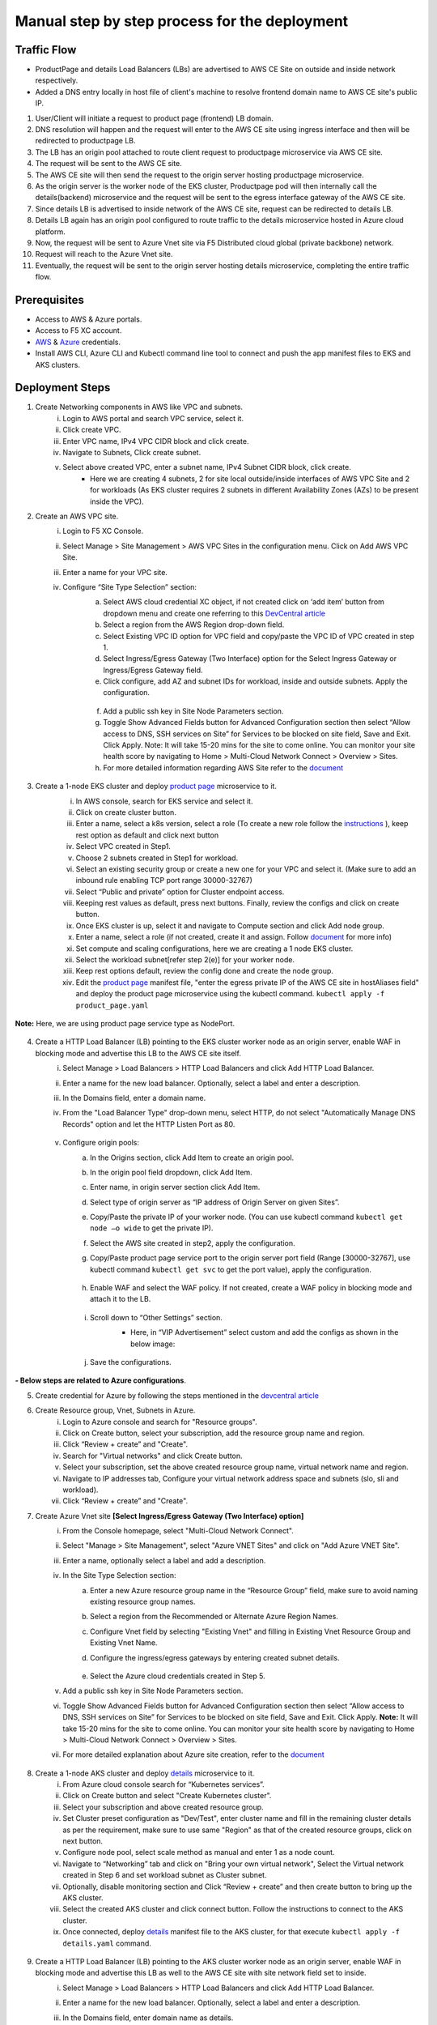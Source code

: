 Manual step by step process for the deployment
===============================================

.. figure:: assets/readme_console.jpeg

Traffic Flow
*************
- ProductPage and details Load Balancers (LBs) are advertised to AWS CE Site on outside and inside network respectively.
- Added a DNS entry locally in host file of client's machine to resolve frontend domain name to AWS CE site's public IP.

1. User/Client will initiate a request to product page (frontend) LB domain.
2. DNS resolution will happen and the request will enter to the AWS CE site using ingress interface and then will be redirected to productpage LB.
3. The LB has an origin pool attached to route client request to productpage microservice via AWS CE site.
4. The request will be sent to the AWS CE site.
5. The AWS CE site will then send the request to the origin server hosting productpage microservice.
6. As the origin server is the worker node of the EKS cluster, Productpage pod will then internally call the details(backend) microservice and the request will be sent to the egress interface gateway of the AWS CE site.
7. Since details LB is advertised to inside network of the AWS CE site, request can be redirected to details LB.
8. Details LB again has an origin pool configured to route traffic to the details microservice hosted in Azure cloud platform.
9. Now, the request will be sent to Azure Vnet site via F5 Distributed cloud global (private backbone) network.
10. Request will reach to the Azure Vnet site.
11. Eventually, the request will be sent to the origin server hosting details microservice, completing the entire traffic flow.


Prerequisites
**************
- Access to AWS & Azure portals.
- Access to F5 XC account.
- `AWS <https://community.f5.com/kb/technicalarticles/creating-a-credential-in-f5-distributed-cloud-to-use-with-aws/298111>`_ & `Azure <https://community.f5.com/t5/technical-articles/creating-a-credential-in-f5-distributed-cloud-for-azure/ta-p/298316>`_  credentials.
- Install AWS CLI, Azure CLI and Kubectl command line tool to connect and push the app manifest files to EKS and AKS clusters.

Deployment Steps
*****************
1. Create Networking components in AWS like VPC and subnets. 
    i. Login to AWS portal and search VPC service, select it.
    ii. Click create VPC.
    iii. Enter VPC name, IPv4 VPC CIDR block and click create.
    iv. Navigate to Subnets, Click create subnet.
    v. Select above created VPC, enter a subnet name, IPv4 Subnet CIDR block, click create.  
          - Here we are creating 4 subnets, 2 for site local outside/inside interfaces of AWS VPC Site and 2 for workloads (As EKS cluster requires 2 subnets in different Availability Zones (AZs) to be present inside the VPC).

2. Create an AWS VPC site.
    i. Login to F5 XC Console.
    ii. Select Manage > Site Management > AWS VPC Sites in the configuration menu. Click on Add AWS VPC Site. 
    iii. Enter a name for your VPC site.
    iv. Configure “Site Type Selection” section:
          a. Select AWS cloud credential XC object, if not created click on ‘add item’ button from dropdown menu and create one referring to this `DevCentral article <https://community.f5.com/kb/technicalarticles/creating-a-credential-in-f5-distributed-cloud-to-use-with-aws/298111>`_
          b. Select a region from the AWS Region drop-down field.
          c. Select Existing VPC ID option for VPC field and copy/paste the VPC ID of VPC created in step 1.
          d. Select Ingress/Egress Gateway (Two Interface) option for the Select Ingress Gateway or Ingress/Egress Gateway field. 
          e. Click configure, add AZ and subnet IDs for workload, inside and outside subnets. Apply the configuration. 

            .. figure:: assets/Capture_n01.JPG
          f. Add a public ssh key in Site Node Parameters section.
          g. Toggle Show Advanced Fields button for Advanced Configuration section then select “Allow access to DNS, SSH services on Site” for Services to be blocked on site field, Save and Exit. Click Apply. Note: It will take 15-20 mins for the site to come online. You can monitor your site health score by navigating to Home > Multi-Cloud Network Connect > Overview > Sites.
          h. For more detailed information regarding AWS Site refer to the `document <https://docs.cloud.f5.com/docs/how-to/site-management/create-aws-site>`_ 

.. figure:: assets/Capture_n02.JPG

3. Create a 1-node EKS cluster and deploy `product page </shared/booksinfo/mcn-bookinfo/product_page.yaml>`_ microservice to it. 
    i. In AWS console, search for EKS service and select it. 
    ii. Click on create cluster button.
    iii. Enter a name, select a k8s version, select a role (To create a new role follow the `instructions <https://docs.aws.amazon.com/eks/latest/userguide/service_IAM_role.html#create-service-role>`_ ), keep rest option as default and click next button 
    iv. Select VPC created in Step1.
    v. Choose 2 subnets created in Step1 for workload.
    vi. Select an existing security group or create a new one for your VPC and select it. (Make sure to add an inbound rule enabling TCP port range 30000-32767)
    vii. Select “Public and private” option for Cluster endpoint access.
    viii. Keeping rest values as default, press next buttons. Finally, review the configs and click on create button. 
    ix. Once EKS cluster is up, select it and navigate to Compute section and click Add node group.
    x. Enter a name, select a role (if not created, create it and assign. Follow `document <https://docs.aws.amazon.com/eks/latest/userguide/create-node-role.html>`_ for more info) 
    xi. Set compute and scaling configurations, here we are creating a 1 node EKS cluster.
    xii. Select the workload subnet[refer step 2(e)] for your worker node.
    xiii. Keep rest options default, review the config done and create the node group.
    xiv. Edit the `product page </shared/booksinfo/mcn-bookinfo/product_page.yaml>`_ manifest file, "enter the egress private IP of the AWS CE site in hostAliases field" and deploy the product page microservice using the kubectl command. ``kubectl apply -f product_page.yaml``

        .. figure:: assets/host.JPG

**Note:** Here, we are using product page service type as NodePort.

.. figure:: assets/Capture_n03.JPG

.. figure:: assets/Capture_n2.JPG

.. figure:: assets/Capture_n1.JPG

4. Create a HTTP Load Balancer (LB) pointing to the EKS cluster worker node as an origin server, enable WAF in blocking mode and advertise this LB to the AWS CE site itself. 
    i. Select Manage > Load Balancers > HTTP Load Balancers and click Add HTTP Load Balancer.
    ii. Enter a name for the new load balancer. Optionally, select a label and enter a description.
    iii. In the Domains field, enter a domain name.
    iv. From the "Load Balancer Type" drop-down menu, select HTTP, do not select "Automatically Manage DNS Records" option and let the HTTP Listen Port as 80.

        .. figure:: assets/Capture_n11.JPG
    v. Configure origin pools: 
        a. In the Origins section, click Add Item to create an origin pool. 
        b. In the origin pool field dropdown, click Add Item.
        c. Enter name, in origin server section click Add Item.
        d. Select type of origin server as “IP address of Origin Server on given Sites”.
        e. Copy/Paste the private IP of your worker node. (You can use kubectl command ``kubectl get node –o wide`` to get the private IP).
        f. Select the AWS site created in step2, apply the configuration.
        g. Copy/Paste product page service port to the origin server port field (Range [30000-32767], use kubectl command ``kubectl get svc`` to get the port value), apply the configuration.

            .. figure:: assets/Capture_n09.JPG
        h. Enable WAF and select the WAF policy. If not created, create a WAF policy in blocking mode and attach it to the LB.

            .. figure:: assets/Capture_waf_pp.JPG
        i. Scroll down to “Other Settings” section.
            -  Here, in “VIP Advertisement” select custom and add the configs as shown in the below image:

            .. figure:: assets/Capture_n04.JPG
        j. Save the configurations. 

.. figure:: assets/Capture_n12.JPG

**- Below steps are related to Azure configurations**.

5. Create credential for Azure by following the steps mentioned in the `devcentral article <https://community.f5.com/t5/technical-articles/creating-a-credential-in-f5-distributed-cloud-for-azure/ta-p/298316>`_ 

6. Create Resource group, Vnet, Subnets in Azure.
      i. Login to Azure console and search for "Resource groups".
      ii. Click on Create button, select your subscription, add the resource group name and region.
      iii. Click “Review + create” and "Create".
      iv. Search for "Virtual networks" and click Create button.
      v. Select your subscription, set the above created resource group name, virtual network name and region.
      vi. Navigate to IP addresses tab, Configure your virtual network address space and subnets (slo, sli and workload).
      vii. Click “Review + create” and "Create".

7. Create Azure Vnet site **[Select Ingress/Egress Gateway (Two Interface) option]**
      i. From the Console homepage, select "Multi-Cloud Network Connect".
      ii. Select "Manage > Site Management", select "Azure VNET Sites" and click on "Add Azure VNET Site".
      iii. Enter a name, optionally select a label and add a description.
      iv. In the Site Type Selection section: 
            a. Enter a new Azure resource group name in the “Resource Group” field, make sure to avoid naming existing resource group names.
            b. Select a region from the Recommended or Alternate Azure Region Names.
            c. Configure Vnet field by selecting "Existing Vnet" and filling in Existing Vnet Resource Group and Existing Vnet Name.
            d. Configure the ingress/egress gateways by entering created subnet details.

                .. figure:: assets/Capture_n05.JPG
            e. Select the Azure cloud credentials created in Step 5.
      v. Add a public ssh key in Site Node Parameters section.
      vi. Toggle Show Advanced Fields button for Advanced Configuration section then select “Allow access to DNS, SSH services on Site” for Services to be blocked on site field, Save and Exit. Click Apply. **Note:** It will take 15-20 mins for the site to come online. You can monitor your site health score by navigating to Home > Multi-Cloud Network Connect > Overview > Sites.
      vii. For more detailed explanation about Azure site creation, refer to the `document <https://docs.cloud.f5.com/docs/how-to/site-management/create-azure-site>`_

.. figure:: assets/Capture_n06.JPG

8. Create a 1-node AKS cluster and deploy `details </shared/booksinfo/mcn-bookinfo/details.yaml>`_ microservice to it.
      i. From Azure cloud console search for “Kubernetes services”.
      ii. Click on Create button and select "Create Kubernetes cluster".
      iii. Select your subscription and above created resource group.
      iv. Set Cluster preset configuration as "Dev/Test", enter cluster name and fill in the remaining cluster details as per the requirement, make sure to use same "Region" as that of the created resource groups, click on next button.
      v. Configure node pool, select scale method as manual and enter 1 as a node count.
      vi. Navigate to “Networking” tab and click on "Bring your own virtual network", Select the Virtual network created in Step 6 and set workload subnet as Cluster subnet.
      vii. Optionally, disable monitoring section and Click “Review + create” and then create button to bring up the AKS cluster.
      viii. Select the created AKS cluster and click connect button. Follow the instructions to connect to the AKS cluster.
      ix. Once connected, deploy `details </shared/booksinfo/mcn-bookinfo/details.yaml>`_ manifest file to the AKS cluster, for that execute ``kubectl apply -f details.yaml`` command.

.. figure:: assets/Capture_n14.JPG

9. Create a HTTP Load Balancer (LB) pointing to the AKS cluster worker node as an origin server, enable WAF in blocking mode and advertise this LB as well to the AWS CE site with site network field set to inside.
    i. Select Manage > Load Balancers > HTTP Load Balancers and click Add HTTP Load Balancer.
    ii. Enter a name for the new load balancer. Optionally, select a label and enter a description.
    iii. In the Domains field, enter domain name as details.
    iv. From the 'Load Balancer Type' drop-down menu, select HTTP, do not select "Automatically Manage DNS Records" option and set HTTP Listen Port to 9080.

        .. figure:: assets/Capture_n08.JPG
    v. Configure origin pools: 
        a. In the Origins section, click Add Item to create an origin pool. 
        b. In the origin pool field dropdown, click Add Item.
        c. Enter name, in origin server section click Add Item.
        d. Select type of origin server as “IP address of Origin Server on given Sites”.
        e. Copy/Paste the private IP of your worker node. (You can use kubectl command ``kubectl get node –o wide`` to get the private IP).
        f. Select the Azure site created in step7, apply the configuration.
        g. Copy/Paste details service port to the origin server port field (Range [30000-32767], use kubectl command ``kubectl get svc`` to get the port value), apply the configuration.
            .. figure:: assets/Capture_n10.JPG
        h. Enable WAF and select the WAF policy. If not created, create a WAF policy in blocking mode and attach it to the LB.

            .. figure:: assets/Capture_waf_details.JPG
        i. Scroll down to “Other Settings” section.
            -  Here, in “VIP Advertisement” select custom and add the configs as shown in the below image:

            .. figure:: assets/Capture_n07.JPG
        j. Save the configurations. 

.. figure:: assets/Capture_n13.JPG

**Note: Since the details LB is advertised to AWS CE site on inside network, details page cannot be accessible directly from outside(internet). Additionally, attached WAF policies on both frontend and backend loadbalancers will help provide robust security to the application environment**

Testing: 
*********

1. For testing purpose edit your local machine's hosts file by adding a line for IP(AWS CE site public IP) to domain(productpage LB domain) mapping or if you have a registered domain name, set up DNS record.

2. Open a browser, enter product page (frontend) domain name in the URL bar and send the request.

.. figure:: assets/Capture_n15.JPG

3. Once request is successful monitor the request logs in the XC console.

.. figure:: assets/Capture_n16.JPG
 
4. Click on "Normal user" hyperlink, it will internally initiate a request from frontend to backend. This step covers end to end traffic flow from frontend to backend.

.. figure:: assets/Capture_n_17.JPG

.. figure:: assets/Capture_n17.JPG

5. Now, monitor the request logs of product page and details LB from the XC Console. 

.. figure:: assets/Capture_n18.JPG

.. figure:: assets/Capture_n19.JPG

.. figure:: assets/Capture_n20.JPG

6. Let's try a dummy cross-site-scripting attack.

.. figure:: assets/Capture_n21.JPG

.. figure:: assets/Capture_n22.JPG

7. Now, monitor the security event logs from the XC console.

.. figure:: assets/Capture_n23.JPG

.. figure:: assets/Capture_n24.JPG

.. figure:: assets/Capture_n25.JPG

Step by step process using automation scripts
##############################################

Please refer `automation-guide <https://github.com/f5devcentral/f5-xc-terraform-examples/tree/main/workflow-guides/smcn/app-delivery-fabric/terraform>`__ for more details.

**Support**
############

For support, please open a GitHub issue. Note, the code in this repository is community supported and is not supported by F5 Networks. 
